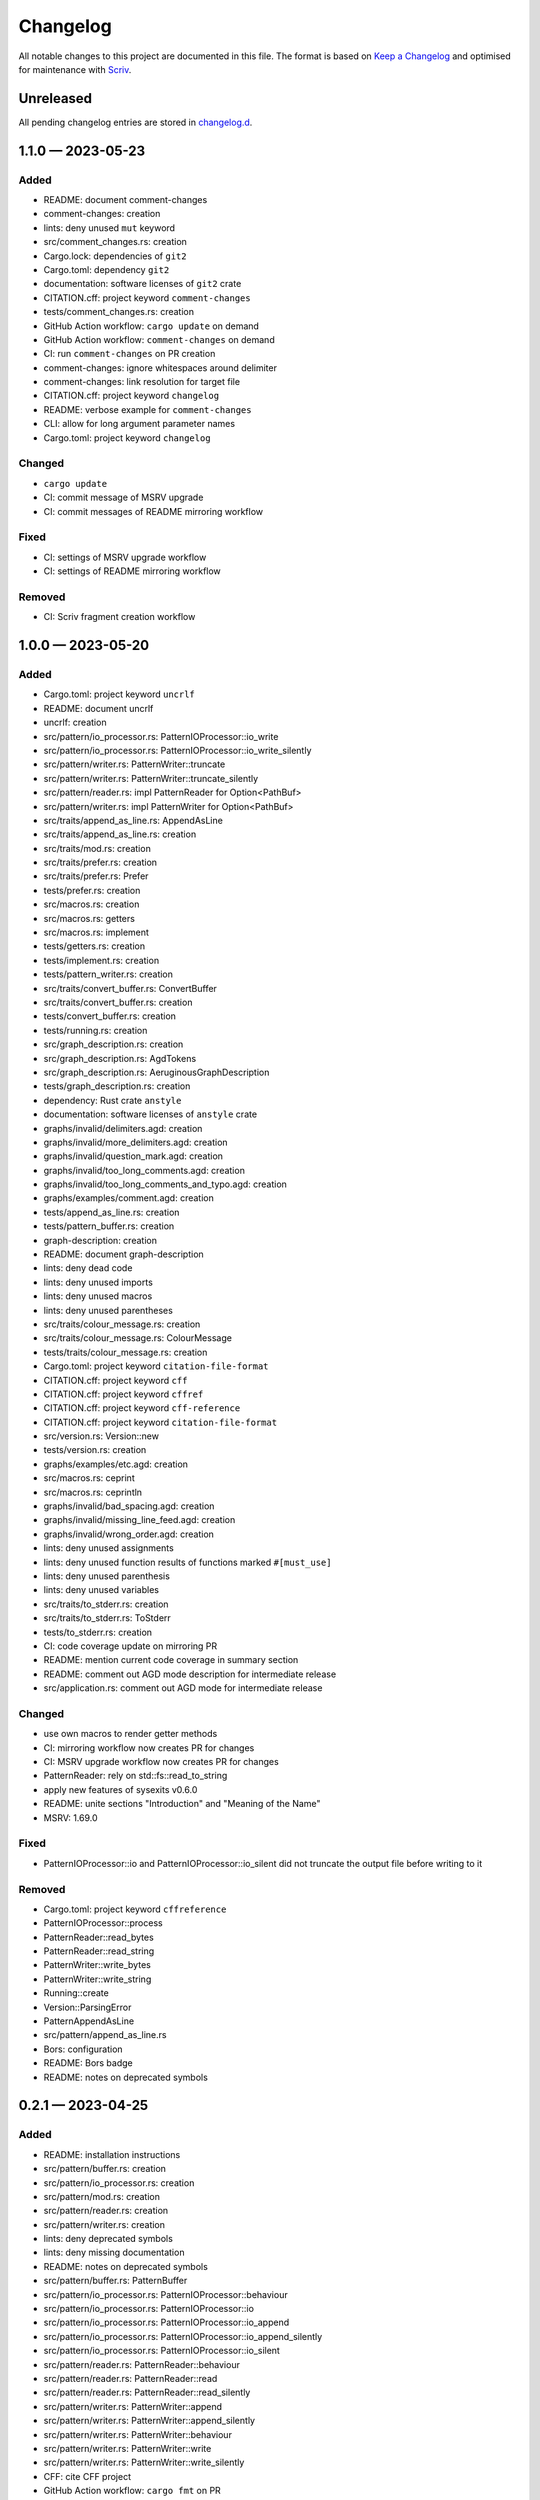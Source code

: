.. --------------------- GNU General Public License 3.0 --------------------- ..
..                                                                            ..
.. Copyright (C) 2023 Kevin Matthes                                           ..
..                                                                            ..
.. This program is free software: you can redistribute it and/or modify       ..
.. it under the terms of the GNU General Public License as published by       ..
.. the Free Software Foundation, either version 3 of the License, or          ..
.. (at your option) any later version.                                        ..
..                                                                            ..
.. This program is distributed in the hope that it will be useful,            ..
.. but WITHOUT ANY WARRANTY; without even the implied warranty of             ..
.. MERCHANTABILITY or FITNESS FOR A PARTICULAR PURPOSE.  See the              ..
.. GNU General Public License for more details.                               ..
..                                                                            ..
.. You should have received a copy of the GNU General Public License          ..
.. along with this program.  If not, see <https://www.gnu.org/licenses/>.     ..
..                                                                            ..
.. -------------------------------------------------------------------------- ..

.. -------------------------------------------------------------------------- ..
..
..  AUTHOR      Kevin Matthes
..  BRIEF       The development history of this project.
..  COPYRIGHT   GPL-3.0
..  DATE        2023
..  FILE        CHANGELOG.rst
..  NOTE        See `LICENSE' for full license.
..              See `README.md' for project details.
..
.. -------------------------------------------------------------------------- ..

.. -------------------------------------------------------------------------- ..
..
.. _changelog.d: changelog.d/
.. _Keep a Changelog: https://keepachangelog.com/en/1.0.0/
.. _Scriv: https://github.com/nedbat/scriv
..
.. -------------------------------------------------------------------------- ..

Changelog
=========

All notable changes to this project are documented in this file.  The format is
based on `Keep a Changelog`_ and optimised for maintenance with `Scriv`_.

Unreleased
----------

All pending changelog entries are stored in `changelog.d`_.

.. scriv-insert-here

.. _changelog-1.1.0:

1.1.0 — 2023-05-23
------------------

Added
.....

- README:  document comment-changes

- comment-changes:  creation

- lints:  deny unused ``mut`` keyword

- src/comment_changes.rs:  creation

- Cargo.lock:  dependencies of ``git2``

- Cargo.toml:  dependency ``git2``

- documentation:  software licenses of ``git2`` crate

- CITATION.cff:  project keyword ``comment-changes``

- tests/comment_changes.rs:  creation

- GitHub Action workflow:  ``cargo update`` on demand

- GitHub Action workflow:  ``comment-changes`` on demand

- CI:  run ``comment-changes`` on PR creation

- comment-changes:  ignore whitespaces around delimiter

- comment-changes:  link resolution for target file

- CITATION.cff:  project keyword ``changelog``

- README:  verbose example for ``comment-changes``

- CLI:  allow for long argument parameter names

- Cargo.toml:  project keyword ``changelog``

Changed
.......

- ``cargo update``

- CI:  commit message of MSRV upgrade

- CI:  commit messages of README mirroring workflow

Fixed
.....

- CI:  settings of MSRV upgrade workflow

- CI:  settings of README mirroring workflow

Removed
.......

- CI:  Scriv fragment creation workflow

.. _changelog-1.0.0:

1.0.0 — 2023-05-20
------------------

Added
.....

- Cargo.toml:  project keyword ``uncrlf``

- README:  document uncrlf

- uncrlf:  creation

- src/pattern/io_processor.rs:  PatternIOProcessor::io_write

- src/pattern/io_processor.rs:  PatternIOProcessor::io_write_silently

- src/pattern/writer.rs:  PatternWriter::truncate

- src/pattern/writer.rs:  PatternWriter::truncate_silently

- src/pattern/reader.rs:  impl PatternReader for Option<PathBuf>

- src/pattern/writer.rs:  impl PatternWriter for Option<PathBuf>

- src/traits/append_as_line.rs:  AppendAsLine

- src/traits/append_as_line.rs:  creation

- src/traits/mod.rs:  creation

- src/traits/prefer.rs:  creation

- src/traits/prefer.rs:  Prefer

- tests/prefer.rs:  creation

- src/macros.rs:  creation

- src/macros.rs:  getters

- src/macros.rs:  implement

- tests/getters.rs:  creation

- tests/implement.rs:  creation

- tests/pattern_writer.rs:  creation

- src/traits/convert_buffer.rs:  ConvertBuffer

- src/traits/convert_buffer.rs:  creation

- tests/convert_buffer.rs:  creation

- tests/running.rs:  creation

- src/graph_description.rs:  creation

- src/graph_description.rs:  AgdTokens

- src/graph_description.rs:  AeruginousGraphDescription

- tests/graph_description.rs:  creation

- dependency:  Rust crate ``anstyle``

- documentation:  software licenses of ``anstyle`` crate

- graphs/invalid/delimiters.agd:  creation

- graphs/invalid/more_delimiters.agd:  creation

- graphs/invalid/question_mark.agd:  creation

- graphs/invalid/too_long_comments.agd:  creation

- graphs/invalid/too_long_comments_and_typo.agd:  creation

- graphs/examples/comment.agd:  creation

- tests/append_as_line.rs:  creation

- tests/pattern_buffer.rs:  creation

- graph-description:  creation

- README:  document graph-description

- lints:  deny dead code

- lints:  deny unused imports

- lints:  deny unused macros

- lints:  deny unused parentheses

- src/traits/colour_message.rs:  creation

- src/traits/colour_message.rs:  ColourMessage

- tests/traits/colour_message.rs:  creation

- Cargo.toml:  project keyword ``citation-file-format``

- CITATION.cff:  project keyword ``cff``

- CITATION.cff:  project keyword ``cffref``

- CITATION.cff:  project keyword ``cff-reference``

- CITATION.cff:  project keyword ``citation-file-format``

- src/version.rs:  Version::new

- tests/version.rs:  creation

- graphs/examples/etc.agd:  creation

- src/macros.rs:  ceprint

- src/macros.rs:  ceprintln

- graphs/invalid/bad_spacing.agd:  creation

- graphs/invalid/missing_line_feed.agd:  creation

- graphs/invalid/wrong_order.agd:  creation

- lints:  deny unused assignments

- lints:  deny unused function results of functions marked ``#[must_use]``

- lints:  deny unused parenthesis

- lints:  deny unused variables

- src/traits/to_stderr.rs:  creation

- src/traits/to_stderr.rs:  ToStderr

- tests/to_stderr.rs:  creation

- CI:  code coverage update on mirroring PR

- README:  mention current code coverage in summary section

- README:  comment out AGD mode description for intermediate release

- src/application.rs:  comment out AGD mode for intermediate release

Changed
.......

- use own macros to render getter methods

- CI:  mirroring workflow now creates PR for changes

- CI:  MSRV upgrade workflow now creates PR for changes

- PatternReader:  rely on std::fs::read_to_string

- apply new features of sysexits v0.6.0

- README:  unite sections "Introduction" and "Meaning of the Name"

- MSRV:  1.69.0

Fixed
.....

- PatternIOProcessor::io and PatternIOProcessor::io_silent did not truncate the
  output file before writing to it

Removed
.......

- Cargo.toml:  project keyword ``cffreference``

- PatternIOProcessor::process

- PatternReader::read_bytes

- PatternReader::read_string

- PatternWriter::write_bytes

- PatternWriter::write_string

- Running::create

- Version::ParsingError

- PatternAppendAsLine

- src/pattern/append_as_line.rs

- Bors:  configuration

- README:  Bors badge

- README:  notes on deprecated symbols

.. _changelog-0.2.1:

0.2.1 — 2023-04-25
------------------

Added
.....

- README:  installation instructions

- src/pattern/buffer.rs:  creation

- src/pattern/io_processor.rs:  creation

- src/pattern/mod.rs:  creation

- src/pattern/reader.rs:  creation

- src/pattern/writer.rs:  creation

- lints:  deny deprecated symbols

- lints:  deny missing documentation

- README:  notes on deprecated symbols

- src/pattern/buffer.rs:  PatternBuffer

- src/pattern/io_processor.rs:  PatternIOProcessor::behaviour

- src/pattern/io_processor.rs:  PatternIOProcessor::io

- src/pattern/io_processor.rs:  PatternIOProcessor::io_append

- src/pattern/io_processor.rs:  PatternIOProcessor::io_append_silently

- src/pattern/io_processor.rs:  PatternIOProcessor::io_silent

- src/pattern/reader.rs:  PatternReader::behaviour

- src/pattern/reader.rs:  PatternReader::read

- src/pattern/reader.rs:  PatternReader::read_silently

- src/pattern/writer.rs:  PatternWriter::append

- src/pattern/writer.rs:  PatternWriter::append_silently

- src/pattern/writer.rs:  PatternWriter::behaviour

- src/pattern/writer.rs:  PatternWriter::write

- src/pattern/writer.rs:  PatternWriter::write_silently

- CFF:  cite CFF project

- GitHub Action workflow:  ``cargo fmt`` on PR

- src/pattern/reader.rs:  impl PatternReader for std::io::Stdin

- src/pattern/reader.rs:  impl PatternReader for PathBuf

- src/pattern/writer.rs:  impl PatternWriter for PathBuf

- src/pattern/writer.rs:  impl PatternWriter for std::io::Stdout

- GitHub Action workflow:  weekly Rust MSRV upgrade

- CI:  ``cargo fmt --check``

- lints:  deny broken links in documentation

- GitHub Action workflow:  code coverage determination on PR

- .gitignore:  Tarpaulin reports

- Tarpaulin:  configuration

- src/pattern/writer.rs:  impl PatternWriter for std::io::Stderr

- src/pattern/append_as_line.rs:  creation

- src/pattern/append_as_line.rs:  PatternAppendAsLine

Changed
.......

- apply new sysexits::Result type and semantics

- MSRV:  1.69.0

Deprecated
..........

- PatternIOProcessor::process

- PatternReader::read_bytes

- PatternReader::read_string

- PatternWriter::write_bytes

- PatternWriter::write_string

- Running::create

- Version::ParsingError

Fixed
.....

- CI:  mirror workflow now upgrades Rust during README mirroring job

- src/pattern/reader.rs:  only first 8192 bytes of file were read

Removed
.......

- src/pattern_io_processor.rs

- src/pattern_reader.rs

- src/pattern_writer.rs

.. _changelog-0.2.0:

0.2.0 — 2023-03-14
------------------

Added
.....

- cffreference:  creation

- README:  document cffreference

- src/pattern_io_processor.rs:  creation

- src/pattern_reader.rs:  creation

- src/pattern_writer.rs:  creation

- CFF:  cite Rust crate ``chrono``

- Cargo.toml:  project keyword ``cffreference``

- CFF:  project keyword ``cffreference``

- README:  docs.rs badge

Changed
.......

- src/application.rs:  apply new Rust coding pattern inspired traits

- Cargo.toml:  sort package metadata by alphabet

- GitHub Action workflow:  rename README mirroring workflow

- rs2md:  make Boolean switch presence suffice

.. _changelog-0.1.0:

0.1.0 — 2023-03-11
------------------

Added
.....

- README:  document rs2md

- CHANGELOG:  creation

- GitHub Action workflow:  Scriv fragment creation

- Scriv:  configuration

- Scriv:  fragment storage

- CFF:  creation

- CI:  Bors invocation job

- CI:  CFF validation

- GitHub Action workflow:  CI

- Bors:  configuration

- CODEOWNERS:  creation

- Dependabot:  GitHub Action setup

- Dependabot:  Rust setup

- bump2version:  configuration

- GitHub Action workflow:  release preparations

- Cargo.lock:  creation

- Cargo.toml:  GPL header

- .gitignore:  GPL header

- README:  GPL header

- src/main.rs:  GPL header

- README:  Bors badge

- README:  CI badge

- README:  information about the meaning of "aeruginous"

- README:  license badge

- README:  license information section

- README:  table of contents

- CI:  ``cargo c``

- CI:  ``cargo clippy``

- CI:  ``cargo t``

- rustfmt:  configuration

- src/lib.rs:  creation

- src/version.rs:  creation

- CFF:  cite Rust crate ``sysexits``

- dependency:  Rust crate ``sysexits``

- documentation:  create directory for license copies of software dependencies

- documentation:  software licenses of ``sysexits`` crate

- README:  document new directory ``LICENSEs/``

- Clippy:  configuration

- dependency:  Rust crate ``chrono``

- documentation:  software license of ``chrono`` crate

- src/running.rs:  creation

- dependency:  Rust crate ``clap``

- documentation:  documentation comments

- documentation:  software licenses of ``clap`` crate

- src/application.rs:  creation

- GitHub Action workflow:  README creation from ``src/lib.rs``

- rs2md:  creation

- CFF:  cite Rust crate ``clap``

- Cargo.toml:  project keywords

- src/lib.rs:  very strict Clippy linting settings

- README:  crates.io badge

- README:  crates.io download badge

- README:  last commit badge

Changed
.......

- src/main.rs:  ``aeruginous::Application::parse().action().run()``

- src/main.rs:  make application quit with a ``sysexits::ExitCode``

- Cargo.toml:  set minimal supported Rust version to 1.67.1

- Cargo.toml:  change project description

.. _changelog-0.0.0:

0.0.0 — 2023-03-04
------------------

Added
.....

- Cargo.toml:  creation

- .gitignore:  creation

- LICENSE:  GPL-3.0

- README:  creation

- repository:  creation

- src/main.rs:  creation

.. -------------------------------------------------------------------------- ..
